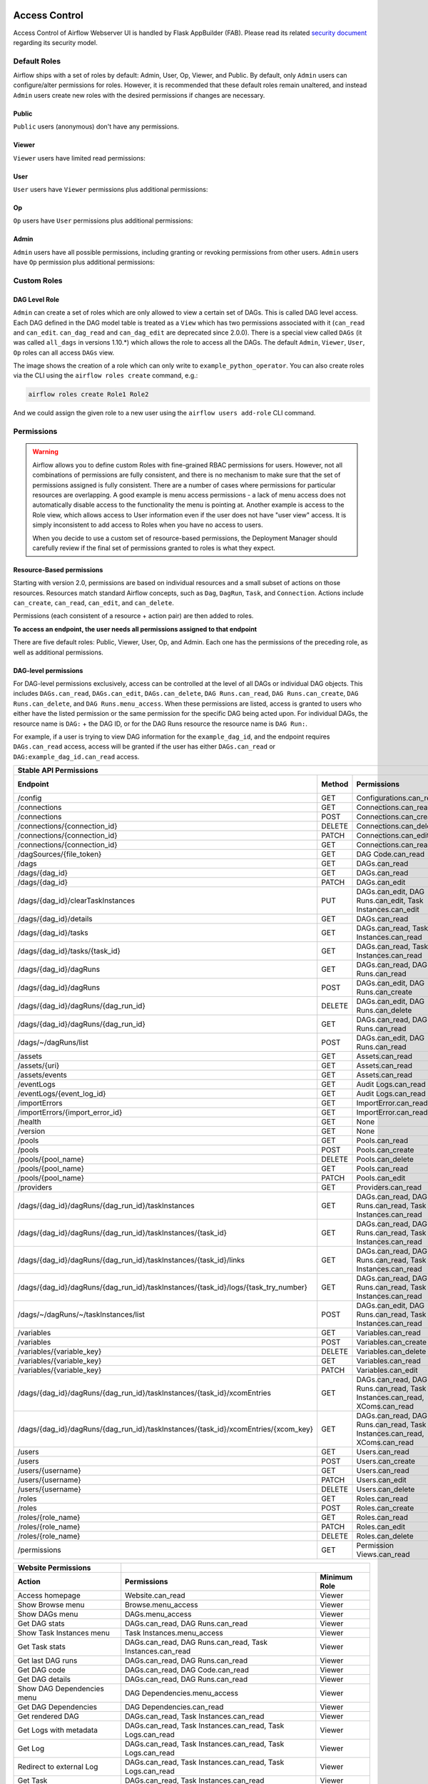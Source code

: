  .. Licensed to the Apache Software Foundation (ASF) under one
    or more contributor license agreements.  See the NOTICE file
    distributed with this work for additional information
    regarding copyright ownership.  The ASF licenses this file
    to you under the Apache License, Version 2.0 (the
    "License"); you may not use this file except in compliance
    with the License.  You may obtain a copy of the License at

 ..   http://www.apache.org/licenses/LICENSE-2.0

 .. Unless required by applicable law or agreed to in writing,
    software distributed under the License is distributed on an
    "AS IS" BASIS, WITHOUT WARRANTIES OR CONDITIONS OF ANY
    KIND, either express or implied.  See the License for the
    specific language governing permissions and limitations
    under the License.

Access Control
==============

Access Control of Airflow Webserver UI is handled by Flask AppBuilder (FAB).
Please read its related `security document <http://flask-appbuilder.readthedocs.io/en/latest/security.html>`_
regarding its security model.

.. spelling:word-list::
    clearTaskInstances
    dagRuns
    dagSources
    eventLogs
    importErrors
    taskInstances
    xcomEntries

Default Roles
'''''''''''''
Airflow ships with a set of roles by default: Admin, User, Op, Viewer, and Public.
By default, only ``Admin`` users can configure/alter permissions for roles. However,
it is recommended that these default roles remain unaltered, and instead ``Admin`` users
create new roles with the desired permissions if changes are necessary.

Public
^^^^^^
``Public`` users (anonymous) don't have any permissions.

Viewer
^^^^^^
``Viewer`` users have limited read permissions:

.. exampleinclude:: /../../providers/src/airflow/providers/fab/auth_manager/security_manager/override.py
    :language: python
    :start-after: [START security_viewer_perms]
    :end-before: [END security_viewer_perms]

User
^^^^
``User`` users have ``Viewer`` permissions plus additional permissions:

.. exampleinclude:: /../../providers/src/airflow/providers/fab/auth_manager/security_manager/override.py
    :language: python
    :start-after: [START security_user_perms]
    :end-before: [END security_user_perms]

Op
^^
``Op`` users have ``User`` permissions plus additional permissions:

.. exampleinclude:: /../../providers/src/airflow/providers/fab/auth_manager/security_manager/override.py
    :language: python
    :start-after: [START security_op_perms]
    :end-before: [END security_op_perms]

Admin
^^^^^
``Admin`` users have all possible permissions, including granting or revoking permissions from
other users. ``Admin`` users have ``Op`` permission plus additional permissions:

.. exampleinclude:: /../../providers/src/airflow/providers/fab/auth_manager/security_manager/override.py
    :language: python
    :start-after: [START security_admin_perms]
    :end-before: [END security_admin_perms]

Custom Roles
'''''''''''''

DAG Level Role
^^^^^^^^^^^^^^
``Admin`` can create a set of roles which are only allowed to view a certain set of DAGs. This is called DAG level access. Each DAG defined in the DAG model table
is treated as a ``View`` which has two permissions associated with it (``can_read`` and ``can_edit``. ``can_dag_read`` and ``can_dag_edit`` are deprecated since 2.0.0).
There is a special view called ``DAGs`` (it was called ``all_dags`` in versions 1.10.*) which
allows the role to access all the DAGs. The default ``Admin``, ``Viewer``, ``User``, ``Op`` roles can all access ``DAGs`` view.

.. image:: /img/add-role.png
.. image:: /img/new-role.png

The image shows the creation of a role which can only write to
``example_python_operator``. You can also create roles via the CLI
using the ``airflow roles create`` command, e.g.:

.. code-block:: bash

  airflow roles create Role1 Role2

And we could assign the given role to a new user using the ``airflow
users add-role`` CLI command.


Permissions
'''''''''''


.. warning::

  Airflow allows you to define custom Roles with fine-grained RBAC permissions for users. However, not all
  combinations of permissions are fully consistent, and there is no mechanism to make sure that the set of
  permissions assigned is fully consistent. There are a number of cases where permissions for
  particular resources are overlapping. A good example is menu access permissions - a lack of menu access
  does not automatically disable access to the functionality the menu is pointing at. Another example is access
  to the Role view, which allows access to User information even if the user does not have "user view" access.
  It is simply inconsistent to add access to Roles when you have no access to users.

  When you decide to use a custom set of resource-based permissions, the Deployment Manager should carefully
  review if the final set of permissions granted to roles is what they expect.


Resource-Based permissions
^^^^^^^^^^^^^^^^^^^^^^^^^^

Starting with version 2.0, permissions are based on individual resources and a small subset of actions on those
resources. Resources match standard Airflow concepts, such as ``Dag``, ``DagRun``, ``Task``, and
``Connection``. Actions include ``can_create``, ``can_read``, ``can_edit``, and ``can_delete``.

Permissions (each consistent of a resource + action pair) are then added to roles.

**To access an endpoint, the user needs all permissions assigned to that endpoint**

There are five default roles: Public, Viewer, User, Op, and Admin. Each one has the permissions of the preceding role, as well as additional permissions.

DAG-level permissions
^^^^^^^^^^^^^^^^^^^^^

For DAG-level permissions exclusively, access can be controlled at the level of all DAGs or individual DAG objects. This includes ``DAGs.can_read``, ``DAGs.can_edit``, ``DAGs.can_delete``, ``DAG Runs.can_read``, ``DAG Runs.can_create``, ``DAG Runs.can_delete``, and ``DAG Runs.menu_access``. When these permissions are listed, access is granted to users who either have the listed permission or the same permission for the specific DAG being acted upon. For individual DAGs, the resource name is ``DAG:`` + the DAG ID, or for the DAG Runs resource the resource name is ``DAG Run:``.

For example, if a user is trying to view DAG information for the ``example_dag_id``, and the endpoint requires ``DAGs.can_read`` access, access will be granted if the user has either ``DAGs.can_read`` or ``DAG:example_dag_id.can_read`` access.

================================================================================== ====== ================================================================= ============
Stable API Permissions
------------------------------------------------------------------------------------------------------------------------------------------------------------------------
Endpoint                                                                           Method Permissions                                                       Minimum Role
================================================================================== ====== ================================================================= ============
/config                                                                            GET    Configurations.can_read                                           Op
/connections                                                                       GET    Connections.can_read                                              Op
/connections                                                                       POST   Connections.can_create                                            Op
/connections/{connection_id}                                                       DELETE Connections.can_delete                                            Op
/connections/{connection_id}                                                       PATCH  Connections.can_edit                                              Op
/connections/{connection_id}                                                       GET    Connections.can_read                                              Op
/dagSources/{file_token}                                                           GET    DAG Code.can_read                                                 Viewer
/dags                                                                              GET    DAGs.can_read                                                     Viewer
/dags/{dag_id}                                                                     GET    DAGs.can_read                                                     Viewer
/dags/{dag_id}                                                                     PATCH  DAGs.can_edit                                                     User
/dags/{dag_id}/clearTaskInstances                                                  PUT    DAGs.can_edit, DAG Runs.can_edit, Task Instances.can_edit         User
/dags/{dag_id}/details                                                             GET    DAGs.can_read                                                     Viewer
/dags/{dag_id}/tasks                                                               GET    DAGs.can_read, Task Instances.can_read                            Viewer
/dags/{dag_id}/tasks/{task_id}                                                     GET    DAGs.can_read, Task Instances.can_read                            Viewer
/dags/{dag_id}/dagRuns                                                             GET    DAGs.can_read, DAG Runs.can_read                                  Viewer
/dags/{dag_id}/dagRuns                                                             POST   DAGs.can_edit, DAG Runs.can_create                                User
/dags/{dag_id}/dagRuns/{dag_run_id}                                                DELETE DAGs.can_edit, DAG Runs.can_delete                                User
/dags/{dag_id}/dagRuns/{dag_run_id}                                                GET    DAGs.can_read, DAG Runs.can_read                                  Viewer
/dags/~/dagRuns/list                                                               POST   DAGs.can_edit, DAG Runs.can_read                                  User
/assets                                                                            GET    Assets.can_read                                                   Viewer
/assets/{uri}                                                                      GET    Assets.can_read                                                   Viewer
/assets/events                                                                     GET    Assets.can_read                                                   Viewer
/eventLogs                                                                         GET    Audit Logs.can_read                                               Viewer
/eventLogs/{event_log_id}                                                          GET    Audit Logs.can_read                                               Viewer
/importErrors                                                                      GET    ImportError.can_read                                              Viewer
/importErrors/{import_error_id}                                                    GET    ImportError.can_read                                              Viewer
/health                                                                            GET    None                                                              Public
/version                                                                           GET    None                                                              Public
/pools                                                                             GET    Pools.can_read                                                     Op
/pools                                                                             POST   Pools.can_create                                                   Op
/pools/{pool_name}                                                                 DELETE Pools.can_delete                                                   Op
/pools/{pool_name}                                                                 GET    Pools.can_read                                                     Op
/pools/{pool_name}                                                                 PATCH  Pools.can_edit                                                     Op
/providers                                                                         GET    Providers.can_read                                                 Op
/dags/{dag_id}/dagRuns/{dag_run_id}/taskInstances                                  GET    DAGs.can_read, DAG Runs.can_read, Task Instances.can_read         Viewer
/dags/{dag_id}/dagRuns/{dag_run_id}/taskInstances/{task_id}                        GET    DAGs.can_read, DAG Runs.can_read, Task Instances.can_read         Viewer
/dags/{dag_id}/dagRuns/{dag_run_id}/taskInstances/{task_id}/links                  GET    DAGs.can_read, DAG Runs.can_read, Task Instances.can_read         Viewer
/dags/{dag_id}/dagRuns/{dag_run_id}/taskInstances/{task_id}/logs/{task_try_number} GET    DAGs.can_read, DAG Runs.can_read, Task Instances.can_read         Viewer
/dags/~/dagRuns/~/taskInstances/list                                               POST   DAGs.can_edit, DAG Runs.can_read, Task Instances.can_read         User
/variables                                                                         GET    Variables.can_read                                                Op
/variables                                                                         POST   Variables.can_create                                              Op
/variables/{variable_key}                                                          DELETE Variables.can_delete                                              Op
/variables/{variable_key}                                                          GET    Variables.can_read                                                Op
/variables/{variable_key}                                                          PATCH  Variables.can_edit                                                Op
/dags/{dag_id}/dagRuns/{dag_run_id}/taskInstances/{task_id}/xcomEntries            GET    DAGs.can_read, DAG Runs.can_read,                                 Viewer
                                                                                          Task Instances.can_read, XComs.can_read
/dags/{dag_id}/dagRuns/{dag_run_id}/taskInstances/{task_id}/xcomEntries/{xcom_key} GET    DAGs.can_read, DAG Runs.can_read,                                 Viewer
                                                                                          Task Instances.can_read, XComs.can_read
/users                                                                             GET    Users.can_read                                                    Admin
/users                                                                             POST   Users.can_create                                                  Admin
/users/{username}                                                                  GET    Users.can_read                                                    Admin
/users/{username}                                                                  PATCH  Users.can_edit                                                    Admin
/users/{username}                                                                  DELETE Users.can_delete                                                  Admin
/roles                                                                             GET    Roles.can_read                                                    Admin
/roles                                                                             POST   Roles.can_create                                                  Admin
/roles/{role_name}                                                                 GET    Roles.can_read                                                    Admin
/roles/{role_name}                                                                 PATCH  Roles.can_edit                                                    Admin
/roles/{role_name}                                                                 DELETE Roles.can_delete                                                  Admin
/permissions                                                                       GET    Permission Views.can_read                                         Admin
================================================================================== ====== ================================================================= ============


====================================== ======================================================================= ============
Website Permissions
-------------------------------------- ------------------------------------------------------------------------------------
Action                                 Permissions                                                             Minimum Role
====================================== ======================================================================= ============
Access homepage                        Website.can_read                                                        Viewer
Show Browse menu                       Browse.menu_access                                                      Viewer
Show DAGs menu                         DAGs.menu_access                                                        Viewer
Get DAG stats                          DAGs.can_read, DAG Runs.can_read                                        Viewer
Show Task Instances menu               Task Instances.menu_access                                              Viewer
Get Task stats                         DAGs.can_read, DAG Runs.can_read, Task Instances.can_read               Viewer
Get last DAG runs                      DAGs.can_read, DAG Runs.can_read                                        Viewer
Get DAG code                           DAGs.can_read, DAG Code.can_read                                        Viewer
Get DAG details                        DAGs.can_read, DAG Runs.can_read                                        Viewer
Show DAG Dependencies menu             DAG Dependencies.menu_access                                            Viewer
Get DAG Dependencies                   DAG Dependencies.can_read                                               Viewer
Get rendered DAG                       DAGs.can_read, Task Instances.can_read                                  Viewer
Get Logs with metadata                 DAGs.can_read, Task Instances.can_read, Task Logs.can_read              Viewer
Get Log                                DAGs.can_read, Task Instances.can_read, Task Logs.can_read              Viewer
Redirect to external Log               DAGs.can_read, Task Instances.can_read, Task Logs.can_read              Viewer
Get Task                               DAGs.can_read, Task Instances.can_read                                  Viewer
Show XCom menu                         XComs.menu_access                                                       Op
Get XCom                               DAGs.can_read, Task Instances.can_read, XComs.can_read                  Viewer
Create XCom                            XComs.can_create                                                        Op
Delete XCom                            XComs.can_delete                                                        Op
Triggers Task Instance                 DAGs.can_edit, Task Instances.can_create                                User
Delete DAG                             DAGs.can_delete                                                         User
Show DAG Runs menu                     DAG Runs.menu_access                                                    Viewer
Trigger DAG run                        DAGs.can_edit, DAG Runs.can_create                                      User
Clear DAG                              DAGs.can_edit, Task Instances.can_delete                                User
Clear DAG Run                          DAGs.can_edit, Task Instances.can_delete                                User
Mark DAG as blocked                    DAGS.can_edit, DAG Runs.can_read                                        User
Mark DAG Run as failed                 DAGS.can_edit, DAG Runs.can_edit                                        User
Mark DAG Run as success                DAGS.can_edit, DAG Runs.can_edit                                        User
Mark Task as failed                    DAGs.can_edit, Task Instances.can_edit                                  User
Mark Task as success                   DAGs.can_edit, Task Instances.can_edit                                  User
Get DAG as tree                        DAGs.can_read, Task Instances.can_read,                                 Viewer
                                       Task Logs.can_read
Get DAG as graph                       DAGs.can_read, Task Instances.can_read,                                 Viewer
                                       Task Logs.can_read
Get DAG as duration graph              DAGs.can_read, Task Instances.can_read                                  Viewer
Show all tries                         DAGs.can_read, Task Instances.can_read                                  Viewer
Show landing times                     DAGs.can_read, Task Instances.can_read                                  Viewer
Toggle DAG paused status               DAGs.can_edit                                                           User
Show Gantt Chart                       DAGs.can_read, Task Instances.can_read                                  Viewer
Get external links                     DAGs.can_read, Task Instances.can_read                                  Viewer
Show Task Instances                    DAGs.can_read, Task Instances.can_read                                  Viewer
Show Configurations menu               Configurations.menu_access                                              Op
Show Configs                           Configurations.can_read                                                 Viewer
Delete multiple records                DAGs.can_edit                                                           User
Set Task Instance as running           DAGs.can_edit                                                           User
Set Task Instance as failed            DAGs.can_edit                                                           User
Set Task Instance as success           DAGs.can_edit                                                           User
Set Task Instance as up_for_retry      DAGs.can_edit                                                           User
Autocomplete                           DAGs.can_read                                                           Viewer
Show Asset menu                        Assets.menu_access                                                      Viewer
Show Assets                            Assets.can_read                                                         Viewer
Show Docs menu                         Docs.menu_access                                                        Viewer
Show Documentation menu                Documentation.menu_access                                               Viewer
Show Jobs menu                         Jobs.menu_access                                                        Viewer
Show Audit Log                         Audit Logs.menu_access                                                  Viewer
Reset Password                         My Password.can_read, My Password.can_edit                              Viewer
Show Permissions menu                  Permission Views.menu_access                                            Admin
List Permissions                       Permission Views.can_read                                               Admin
Get My Profile                         My Profile.can_read                                                     Viewer
Update My Profile                      My Profile.can_edit                                                     Viewer
List Logs                              Audit Logs.can_read                                                     Viewer
List Jobs                              Jobs.can_read                                                           Viewer
Show SLA Misses menu                   SLA Misses.menu_access                                                  Viewer
List SLA Misses                        SLA Misses.can_read                                                     Viewer
List Plugins                           Plugins.can_read                                                        Viewer
Show Plugins menu                      Plugins.menu_access                                                     Viewer
Show Providers menu                    Providers.menu_access                                                   Op
List Providers                         Providers.can_read                                                      Op
List Task Reschedules                  Task Reschedules.can_read                                               Admin
Show Triggers menu                     Triggers.menu_access                                                    Admin
List Triggers                          Triggers.can_read                                                       Admin
Show Admin menu                        Admin.menu_access                                                       Viewer
Show Connections menu                  Connections.menu_access                                                 Op
Show Pools menu                        Pools.menu_access                                                       Viewer
Show Variables menu                    Variables.menu_access                                                   Op
Show Roles menu                        Roles.menu_access                                                       Admin
List Roles                             Roles.can_read                                                          Admin
Create Roles                           Roles.can_create                                                        Admin
Update Roles                           Roles.can_edit                                                          Admin
Delete Roles                           Roles.can_delete                                                        Admin
Show Users menu                        Users.menu_access                                                       Admin
Create Users                           Users.can_create                                                        Admin
Update Users                           Users.can_edit                                                          Admin
Delete Users                           Users.can_delete                                                        Admin
Reset user Passwords                   Passwords.can_edit, Passwords.can_read                                  Admin
====================================== ======================================================================= ============

These DAG-level controls can be set directly through the UI / CLI, or encoded in the dags themselves through the access_control arg.

Order of precedence for DAG-level permissions
^^^^^^^^^^^^^^^^^^^^^^^^^^^^^^^^^^^^^^^^^^^^^

Since DAG-level access control can be configured in multiple places, conflicts are inevitable and a clear resolution strategy is required. As a result,
Airflow considers the ``access_control`` argument supplied on a DAG itself to be completely authoritative if present, which has a few effects:

Setting ``access_control`` on a DAG will overwrite any previously existing DAG-level permissions if it is any value other than ``None``:

.. code-block:: python

    DAG(
        dag_id="example_fine_grained_access",
        start_date=pendulum.datetime(2021, 1, 1, tz="UTC"),
        access_control={
            "Viewer": {"can_edit", "can_read", "can_delete"},
        },
    )

It's also possible to add DAG Runs resource permissions in a similar way, but explicit adding the resource name to identify which resource the permissions are for:

.. code-block:: python

    DAG(
        dag_id="example_fine_grained_access",
        start_date=pendulum.datetime(2021, 1, 1, tz="UTC"),
        access_control={
            "Viewer": {"DAGs": {"can_edit", "can_read", "can_delete"}, "DAG Runs": {"can_create"}},
        },
    )

This also means that setting ``access_control={}`` will wipe any existing DAG-level permissions for a given DAG from the DB:

.. code-block:: python

    DAG(
        dag_id="example_no_fine_grained_access",
        start_date=pendulum.datetime(2021, 1, 1, tz="UTC"),
        access_control={},
    )

Conversely, removing the access_control block from a DAG altogether (or setting it to ``None``) won't make any changes and can leave dangling permissions.

.. code-block:: python

    DAG(
        dag_id="example_indifferent_to_fine_grained_access",
        start_date=pendulum.datetime(2021, 1, 1, tz="UTC"),
    )

In the case that there is no ``access_control`` defined on the DAG itself, Airflow will defer to existing permissions defined in the DB, which
may have been set through the UI, CLI or by previous access_control args on the DAG in question.

In all cases, system-wide roles such as ``Can edit on DAG`` take precedence over dag-level access controls, such that they can be considered ``Can edit on DAG: *``
